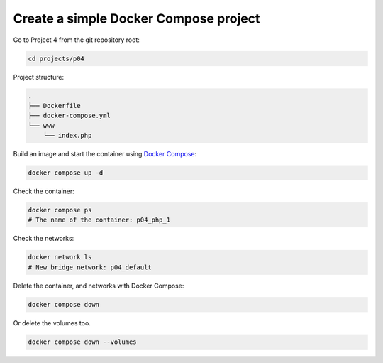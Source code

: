 .. _Docker Compose: https://docs.docker.com/compose/

======================================
Create a simple Docker Compose project
======================================

Go to Project 4 from the git repository root:

.. code:: bash

  cd projects/p04

Project structure:

.. code:: text

  .
  ├── Dockerfile
  ├── docker-compose.yml
  └── www
      └── index.php

Build an image and start the container using `Docker Compose`_:

.. code:: bash

  docker compose up -d


Check the container:

.. code:: bash

  docker compose ps
  # The name of the container: p04_php_1

Check the networks:

.. code:: bash

  docker network ls
  # New bridge network: p04_default

Delete the container, and networks with Docker Compose:

.. code:: bash

  docker compose down

Or delete the volumes too.

.. code:: bash

  docker compose down --volumes

